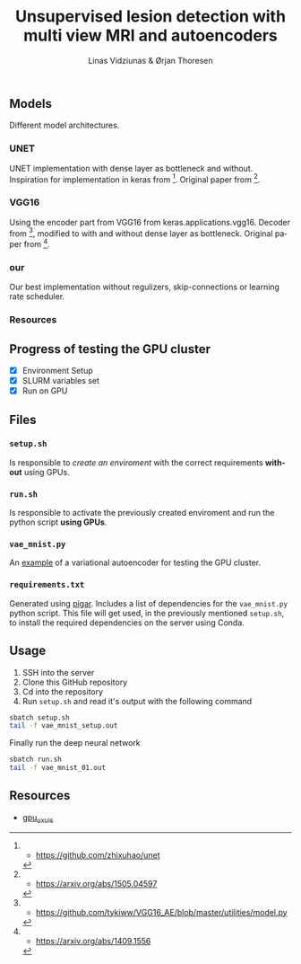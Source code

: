 #+TITLE: Unsupervised lesion detection with multi view MRI and autoencoders
#+AUTHOR: Linas Vidziunas & Ørjan Thoresen
#+EMAIL: linasvidz@gmail.com
#+DESCRIPTION: Using UIS's GPU cluster for training autoencoders to detect and classify cancer tumors
#+KEYWORDS: tensorflow, lesion detection, autoencoder
#+LANGUAGE: en

** Models
Different model architectures.
*** UNET
UNET implementation with dense layer as bottleneck and without. Inspiration for implementation in keras from [1]. Original paper from [2].
*** VGG16
Using the encoder part from VGG16 from keras.applications.vgg16. Decoder from [3], modified to with and without dense layer as bottleneck. Original paper from [4].
*** our
Our best implementation without regulizers, skip-connections or learning rate scheduler.
*** Resources
[1] - https://github.com/zhixuhao/unet
[2] - https://arxiv.org/abs/1505.04597
[3] - https://github.com/tykiww/VGG16_AE/blob/master/utilities/model.py
[4] - https://arxiv.org/abs/1409.1556
** Progress of testing the GPU cluster
- [X] Environment Setup
- [X] SLURM variables set
- [X] Run on GPU

** Files
*** ~setup.sh~
Is responsible to /create an enviroment/ with the correct requirements *without* using GPUs.

*** ~run.sh~
Is responsible to activate the previously created enviroment and run the python script *using GPUs*.

*** ~vae_mnist.py~
An [[https://keras.io/examples/generative/vae/][example]] of a variational autoencoder for testing the GPU cluster.

*** ~requirements.txt~
Generated using [[https://github.com/Damnever/pigar][pigar]]. Includes a list of dependencies for the ~vae_mnist.py~ python script.
This file will get used, in the previously mentioned ~setup.sh~, to install the required dependencies on the server using Conda.

** Usage
1) SSH into the server
2) Clone this GitHub repository
3) Cd into the repository
4) Run ~setup.sh~ and read it's output with the following command
#+begin_src sh
  sbatch setup.sh
  tail -f vae_mnist_setup.out
#+end_src
Finally run the deep neural network
 #+begin_src sh
   sbatch run.sh
   tail -f vae_mnist_01.out
#+end_src  

** Resources
- [[https://github.com/tlinjordet/gpu_ux_uis][gpu_ux_uis]]
